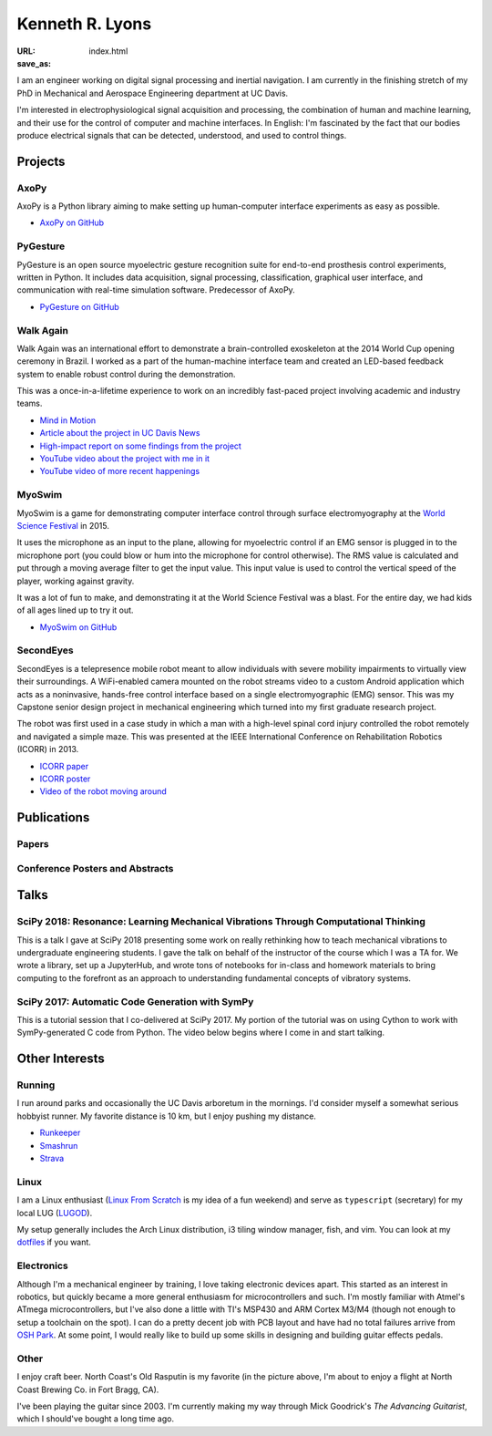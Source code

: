 ================
Kenneth R. Lyons
================

:URL:
:save_as: index.html


.. raw:: html

   <figure style="float: right">
       <img src="../images/north-coast.jpg" width=150 height=150/>
   </figure>

I am an engineer working on digital signal processing and inertial navigation.
I am currently in the finishing stretch of my PhD in Mechanical and Aerospace
Engineering department at UC Davis.

I'm interested in electrophysiological signal acquisition and processing, the
combination of human and machine learning, and their use for the control of
computer and machine interfaces. In English: I'm fascinated by the fact that
our bodies produce electrical signals that can be detected, understood, and
used to control things.


Projects
========

AxoPy
-----

.. image:: https://raw.githubusercontent.com/ucdrascal/axopy/fee97fedd6e4630a2da3457c2180b22994d6c354/docs/_static/axopy.png
    :height: 1.5in
    :alt: AxoPy logo

AxoPy is a Python library aiming to make setting up human-computer interface
experiments as easy as possible.

- `AxoPy on GitHub <https://github.com/ucdrascal/axopy>`_

PyGesture
---------

.. image:: {static}/images/pygesture-screenshot.png
   :height: 1.5in
   :alt: Screenshot of PyGesture

PyGesture is an open source myoelectric gesture recognition suite for
end-to-end prosthesis control experiments, written in Python. It includes data
acquisition, signal processing, classification, graphical user interface, and
communication with real-time simulation software. Predecessor of AxoPy.

- `PyGesture on GitHub <https://github.com/ixjlyons/pygesture>`_

Walk Again
----------

.. image:: {static}/images/walkagain-led.jpg
   :height: 1.5in
   :alt: Photo of the Walk Again LED feedback system

Walk Again was an international effort to demonstrate a brain-controlled
exoskeleton at the 2014 World Cup opening ceremony in Brazil. I worked as
a part of the human-machine interface team and created an LED-based feedback
system to enable robust control during the demonstration.

This was a once-in-a-lifetime experience to work on an incredibly fast-paced
project involving academic and industry teams.

- `Mind in Motion`_
- `Article about the project in UC Davis News <walkagain-news_>`_
- `High-impact report on some findings from the project <walkagain-scireports_>`_
- `YouTube video about the project with me in it <https://youtube.com/watch?v=Lco3U600aS4>`_
- `YouTube video of more recent happenings <https://youtube.com/watch?v=PIIXhih5Qpg>`_

.. _Mind in Motion: http://www.nature.com/scientificamerican/journal/v307/n3/full/scientificamerican0912-58.html
.. _walkagain-news: https://www.ucdavis.edu/news/engineers-take-part-walk-again-effort-world-cup-help-disabled
.. _walkagain-scireports: http://www.nature.com/articles/srep30383

MyoSwim
-------

.. image:: https://github.com/ixjlyons/myoswim/raw/master/img/screenshot.png?raw=true
   :height: 1.5in
   :alt: Screenshot of MyoSwim

MyoSwim is a game for demonstrating computer interface control through surface
electromyography at the `World Science Festival`_ in 2015.

It uses the microphone as an input to the plane, allowing for myoelectric
control if an EMG sensor is plugged in to the microphone port (you could blow
or hum into the microphone for control otherwise). The RMS value is calculated
and put through a moving average filter to get the input value. This input
value is used to control the vertical speed of the player, working against
gravity.

It was a lot of fun to make, and demonstrating it at the World Science Festival
was a blast. For the entire day, we had kids of all ages lined up to try it
out.

- `MyoSwim on GitHub <myoswim-gh_>`_

.. _myoswim-gh: https://github.com/ixjlyons/myoswim
.. _World Science Festival: http://www.worldsciencefestival.com/

SecondEyes
----------

.. image:: {static}/images/secondeyes.png
   :height: 1.5in
   :alt: SecondEyes logo

SecondEyes is a telepresence mobile robot meant to allow individuals with
severe mobility impairments to virtually view their surroundings.
A WiFi-enabled camera mounted on the robot streams video to a custom Android
application which acts as a noninvasive, hands-free control interface based on
a single electromyographic (EMG) sensor. This was my Capstone senior design
project in mechanical engineering which turned into my first graduate research
project.

The robot was first used in a case study in which a man with a high-level
spinal cord injury controlled the robot remotely and navigated a simple maze.
This was presented at the IEEE International Conference on Rehabilitation
Robotics (ICORR) in 2013.

- `ICORR paper <icorr-paper_>`_
- `ICORR poster <icorr-poster_>`_
- `Video of the robot moving around <secondeyes-youtube_>`_

.. _icorr-paper: https://doi.org/10.1109/ICORR.2013.6650428
.. _icorr-poster: https://doi.org/10.5281/zenodo.569066
.. _secondeyes-youtube: https://youtube.com/watch?v=x3-M-UELEkI


Publications
============

Papers
------

.. reference::
    :author: S. M. O'Meara, M. C. Shyr, <strong>K. R. Lyons</strong>, and S. S.
        Joshi
    :year: accepted
    :title: Comparing Two Different Cursor Control Methods which Use
        Single-Site Surface Electromyography
    :proc: 9th International IEEE EMBS Neural Engineering Conference

.. reference::
    :author: <strong>K. R. Lyons</strong> and S. S. Joshi
    :year: 2018
    :title: Effects of Mapping Uncertainty on Visuomotor Adaptation to
        Trial-By-Trial Perturbations with Proportional Myoelectric Control
    :proc: Proceedings of the IEEE Engineering in Medicine and Biology Society
        Conference (EMBC)
    :address: Honolulu, HI
    :doi: 10.1109/EMBC.2018.8513412
    :pdf: {static}/documents/LyonsJoshi-EMBC2018.pdf

.. reference::
    :author: I. M. Kavhaug, <strong>K. R. Lyons</strong>, H. Chen, L. Barry, B.
        Korte, and S. S. Joshi
    :year: submitted
    :title: A Minimal Recording Configuration sEMG Human-Computer Interface for
        Cursor Control
    :proc: IEEE Transactions on Human-Machine Systems

.. reference::
    :author: <strong>K. R. Lyons</strong> and S. S. Joshi
    :year: 2018
    :volume: 26
    :number: 4
    :title: Upper Limb Prosthesis Control for High-Level Amputees via
        Myoelectric Recognition of Leg Gestures
    :proc: IEEE Transactions on Neural Systems and Rehabilitation Engineering
    :doi: 10.1109/TNSRE.2018.2807360
    :pdf: {static}/documents/LyonsJoshi-TNSRE2018.pdf

.. reference::
    :author: <strong>K. R. Lyons</strong> and S. S. Joshi
    :year: 2016
    :title: Real-Time Evaluation of a Myoelectric Control Method for High-Level
        Upper Limb Amputees Based on Homologous Leg Movements
    :proc: Proceedings of the IEEE Engineering in Medicine and Biology Society
        Conference (EMBC)
    :address: Orlando, FL
    :doi: 10.1109/EMBC.2016.7592184
    :pdf: {static}/documents/LyonsJoshi-EMBC2016.pdf

.. reference::
    :author: I. M. Skavhaug, <strong>K. R. Lyons</strong>, A. Nemchuk, S.
        Muroff, and S. Joshi
    :year: 2016
    :title: Learning to Modulate the Partial Powers of a Single sEMG Power
        Spectrum Through a Novel Human-Computer Interface
    :proc: Human Movement Science
    :volume: 47
    :pages: 60--69
    :doi: 10.1016/j.humov.2015.12.003

.. reference::
    :author: J. Varley, S. Sridhar, J. Weisz, E. Rand, <strong>K.
        Lyons</strong>, S. Joshi, J. Stein, and P. Allen
    :year: 2016
    :title: Human Robot Interface for Assistive Grasping
    :proc: Socially & Physically Assistive Robotics for Humanity (workshop at
        Robotics: Science and Systems)
    :address: Ann Arbor, MI
    :pdf: https://allrobotshelping.files.wordpress.com/2016/06/varley2016human.pdf

.. reference::
    :author: <strong>K. R. Lyons</strong> and S. S. Joshi
    :year: 2015
    :title: A Case Study on Classification of Foot Gestures via Surface
        Electromyography
    :proc: Annual Conference of the Rehabiltation Engineering and Assistive
        Technology Society of North America (RESNA)
    :address: Denver, CO
    :pdf: http://www.resna.org/sites/default/files/conference/2015/pdf_versions/mobility/student_scientific/130.pdf
    :poster: https://doi.org/10.5281/zenodo.569072

.. reference::
    :author: <strong>K. R. Lyons</strong> and S. S. Joshi
    :year: 2013
    :title: Paralyzed Subject Controls Telepresence Mobile Robot Using Novel
        sEMG Brain-Computer Interface: Case Study
    :proc: Proceedings of the IEEE International Conference on Rehabilitation
        Robotics (ICORR)
    :address: Seattle, WA
    :doi: https://doi.org/10.1109/ICORR.2013.6650428
    :pdf: {static}/documents/LyonsJoshi-ICORR2013.pdf
    :poster: https://doi.org/10.5281/zenodo.569066

Conference Posters and Abstracts
--------------------------------

.. reference::
    :author: I. M. Skavhaug, <strong>K. R. Lyons</strong>, S. D. Muroff, H.
        Chen, L. Barry, B. Korte, and S. S. Joshi
    :year: 2016
    :title: Fitts' Law Evaluation of a Passive Rotation Paradigm for
        Two-Dimensional Cursor Control with a Single sEMG Signal
    :proc: Proceedings of the IEEE Engineering in Medicine and Biology Society
        Conference (EMBC)
    :address: Orlando, FL
    :poster: https://doi.org/10.5281/zenodo.569067

.. reference::
    :author: <strong>K. R. Lyons</strong> and S. S. Joshi
    :year: 2015
    :title: Real-Time Myoelectric Control of a Virtual Upper Limb Prosthesis
        via Lower Leg Gestures: Preliminary Results
    :proc: Annual Meeting of the Society for Neuroscience (SfN)
    :address: Chicago, IL
    :abstract: http://www.abstractsonline.com/Plan/ViewAbstract.aspx?sKey=2046f37c-cf96-4c66-a0f7-f5399c3fe08d&cKey=56dab28e-4cd3-4d8e-896e-9e7a3dacf560&mKey=d0ff4555-8574-4fbb-b9d4-04eec8ba0c84
    :poster: https://doi.org/10.5281/zenodo.569075

.. reference::
    :author: I. M. Skavhaug, <strong>K. R. Lyons</strong>, A. Nemchuk, S.
        Muroff, and S. Joshi
    :year: 2015
    :title: Control of a Cursor in Two Dimensions with One Single sEMG Signal:
        Learning of a Novel Motor Skill
    :proc: Annual Meeting of the Society for Neuroscience (SfN)
    :address: Chicago, IL
    :abstract: http://www.abstractsonline.com/Plan/ViewAbstract.aspx?sKey=09178b29-16b0-41f6-b923-0fcf29f512da&cKey=b717cbf1-ba51-4d32-9480-0eea713709d5&mKey=d0ff4555-8574-4fbb-b9d4-04eec8ba0c84

.. reference::
    :author: <strong>K. R. Lyons</strong> and S. S. Joshi
    :year: 2014
    :title: Arm Prosthetic Control Through Electromyographic Recognition of Leg
        Gestures
    :proc: Annual Meeting of the Society for Neuroscience (SfN)
    :address: Washington D.C.
    :abstract: http://www.abstractsonline.com/Plan/ViewAbstract.aspx?sKey=dcf68e43-c9ce-47e4-a9e8-7d6b8f22905c&cKey=8f80aa91-325b-4db2-82e0-b25f5dcb0da1&mKey=54c85d94-6d69-4b09-afaa-502c0e680ca7
    :poster: https://doi.org/10.5281/zenodo.569073

.. reference::
    :author: I. M. Skavhaug, C. Dao, <strong>K. R. Lyons</strong>, A. Powell,
        L. Davidson, and S. Joshi
    :year: 2014
    :title: Use of an Ear-Mounted Myoelectric Human-Computer Interface in the
        Home: A Pediatric Case Study with Tetra-Amelia Syndrome Subject
    :proc: Annual Meeting of the Society for Neuroscience (SfN)
    :address: Washington D.C.
    :abstract: http://www.abstractsonline.com/Plan/ViewAbstract.aspx?sKey=37142343-34d0-4aa6-bcd3-56b4e66fb646&cKey=c667f35e-402a-4e23-bcea-d4f5c52d2d87&mKey=54c85d94-6d69-4b09-afaa-502c0e680ca7

.. reference::
    :author: A. Lin, D. Schwarz, R. Sellaouti, S. Shokur,  R. C. Moioli, F. L.
        Brasil, K. R. Fast, N. A. Peretti, A. Takigami, S. Gallo, <strong>K. R.
        Lyons</strong>, P. Miettendorfer, M. Lebedev, S. Joshi, G. Cheng, E.
        Morya, A. Rudolf, and M. Nicolelis
    :year: 2014
    :title: The Walk Again Project: Brain-Controlled Exoskeleton Locomotion
    :proc: Annual Meeting of the Society for Neuroscience (SfN)
    :address: Washington D.C.
    :abstract: http://www.abstractsonline.com/Plan/ViewAbstract.aspx?sKey=88519dd5-ac98-4909-93c8-98ecda0435c6&cKey=72172c8b-154f-46b4-a7c4-5555c437f080&mKey=54c85d94-6d69-4b09-afaa-502c0e680ca7

.. reference::
    :author: F. L. Brasil, R. C. Moioli, S. Shokur, K. Fast, A. L. Lin, N. A.
        Peretti, A. Takigami, <strong>K. R. Lyons</strong>, D. J. Zielinski, L.
        Sawaki, S. Joshi, E. Morya, and M. A. P. Nicolelis
    :year: 2014
    :title: The Walk Again Project: An EEG/EMG Training Paradigm to Control Locomotion
    :proc: Annual Meeting of the Society for Neuroscience (SfN)
    :address: Washington D.C.
    :abstract: http://www.abstractsonline.com/Plan/ViewAbstract.aspx?sKey=88519dd5-ac98-4909-93c8-98ecda0435c6&cKey=2dd82c9a-c7fe-4903-be7e-d58ca8014603&mKey=54c85d94-6d69-4b09-afaa-502c0e680ca7


Talks
=====

SciPy 2018: Resonance: Learning Mechanical Vibrations Through Computational Thinking
------------------------------------------------------------------------------------

This is a talk I gave at SciPy 2018 presenting some work on really rethinking
how to teach mechanical vibrations to undergraduate engineering students.
I gave the talk on behalf of the instructor of the course which I was a TA for.
We wrote a library, set up a JupyterHub, and wrote tons of notebooks for
in-class and homework materials to bring computing to the forefront as an
approach to understanding fundamental concepts of vibratory systems.

.. raw:: html

    <iframe
        src="https://www.youtube.com/embed/3QWKDGe528c"
        width="400" height="220"
        frameborder="0"
        allow="encrypted-media;"
        allowfullscreen>
    </iframe>


SciPy 2017: Automatic Code Generation with SymPy
------------------------------------------------

This is a tutorial session that I co-delivered at SciPy 2017. My portion of
the tutorial was on using Cython to work with SymPy-generated C code from
Python. The video below begins where I come in and start talking.

.. raw:: html

    <iframe
        src="https://www.youtube.com/embed/5jzIVp6bTy0?start=7175"
        width="400" height="220"
        frameborder="0"
        allow="encrypted-media"
        allowfullscreen>
    </iframe>


Other Interests
===============

Running
-------

I run around parks and occasionally the UC Davis arboretum in the mornings. I'd
consider myself a somewhat serious hobbyist runner. My favorite distance is
10 km, but I enjoy pushing my distance.

- `Runkeeper <https://runkeeper.com/user/ixjlyons>`_
- `Smashrun <http://smashrun.com/ixjlyons>`_
- `Strava <https://www.strava.com/athletes/15127545>`_

Linux
-----

I am a Linux enthusiast (`Linux From Scratch
<http://www.linuxfromscratch.org/>`_ is my idea of a fun weekend) and serve as
``typescript`` (secretary) for my local LUG (`LUGOD <http://www.lugod.org/>`_).

My setup generally includes the Arch Linux distribution, i3 tiling window
manager, fish, and vim. You can look at my `dotfiles
<https://github.com/ixjlyons/dotfiles>`_ if you want.

Electronics
-----------

Although I'm a mechanical engineer by training, I love taking electronic
devices apart. This started as an interest in robotics, but quickly became
a more general enthusiasm for microcontrollers and such. I'm mostly familiar
with Atmel's ATmega microcontrollers, but I've also done a little with TI's
MSP430 and ARM Cortex M3/M4 (though not enough to setup a toolchain on the
spot). I can do a pretty decent job with PCB layout and have had no total
failures arrive from `OSH Park <https://oshpark.com/>`_. At some point, I would
really like to build up some skills in designing and building guitar effects
pedals.

Other
-----

I enjoy craft beer. North Coast's Old Rasputin is my favorite (in the picture
above, I'm about to enjoy a flight at North Coast Brewing Co. in Fort Bragg,
CA).

I've been playing the guitar since 2003. I'm currently making my way through
Mick Goodrick's *The Advancing Guitarist*, which I should've bought a long time
ago.
